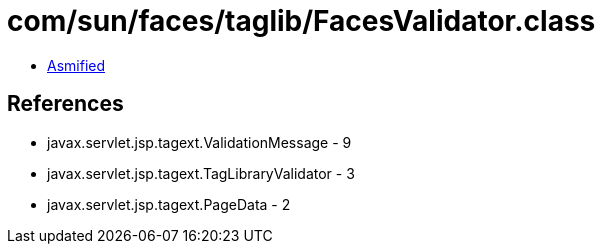 = com/sun/faces/taglib/FacesValidator.class

 - link:FacesValidator-asmified.java[Asmified]

== References

 - javax.servlet.jsp.tagext.ValidationMessage - 9
 - javax.servlet.jsp.tagext.TagLibraryValidator - 3
 - javax.servlet.jsp.tagext.PageData - 2
